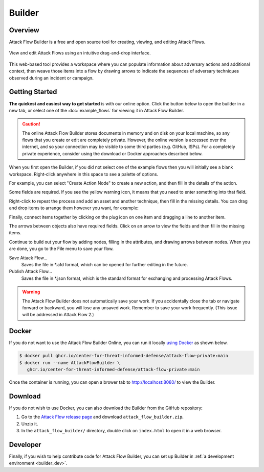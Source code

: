 Builder
=======

Overview
--------

Attack Flow Builder is a free and open source tool for creating, viewing, and editing
Attack Flows.

.. figure:: _static/builder1.png
   :alt: Screenshot of Attack Flow Builder.
   :align: center

   View and edit Attack Flows using an intuitive drag-and-drop interface.

This web-based tool provides a workspace where you can populate information about
adversary actions and additional context, then weave those items into a flow by drawing
arrows to indicate the sequences of adversary techniques observed during an incident or
campaign.

Getting Started
---------------

**The quickest and easiest way to get started** is with our online option. Click the
button below to open the builder in a new tab, or select one of the :doc:`example_flows`
for viewing it in Attack Flow Builder.

.. caution::

   The online Attack Flow Builder stores documents in memory and on disk on your local
   machine, so any flows that you create or edit are completely private. However, the
   online version is accessed over the internet, and so your connection may be visible
   to some third parties (e.g. GitHub, ISPs). For a completely private experience,
   consider using the download or Docker approaches described below.

.. raw:: html

    <p>
        <a class="btn btn-primary" target="_blank" href="../ui/">
         Open Attack Flow Builder <i class="fa fa-external-link"></i></a>
    </p>

When you first open the Builder, if you did not select one of the example flows then
you will initially see a blank workspace. Right-click anywhere in this space to see a
palette of options.

.. image:: _static/builder2.png
  :width: 400
  :alt: Right-click to see a menu of options for nodes to create.

For example, you can select "Create Action Node" to create a new action, and then fill
in the details of the action.

.. image:: _static/builder7.png
  :width: 400
  :alt: An example of an action this is missing a required attribute.

Some fields are required. If you see the yellow warning icon, it means that you need
to enter something into that field.

.. image:: _static/builder3.png
  :width: 400
  :alt: An example of an action with filled-in attributes.

Right-click to repeat the process and add an asset and another technique, then fill in
the missing details. You can drag and drop items to arrange them however you want, for
example:

.. image:: _static/builder4.png
  :alt: Two actions and an asset with filled-in attributes

Finally, connect items together by clicking on the plug icon on one item and dragging a
line to another item.

.. image:: _static/builder5.png
  :alt: The finished flow with connections between items.

The arrows between objects also have required fields. Click on an arrow to view the
fields and then fill in the missing items.

.. image:: _static/builder8.png
  :alt: An example of a relationship that is missing a required attribute.

Continue to build out your flow by adding nodes, filling in the attributes, and drawing
arrows between nodes. When you are done, you go to the File menu to save your flow.

.. image:: _static/builder6.png
  :width: 300
  :alt: How to save flows.

Save Attack Flow…
   Saves the file in \*.afd format, which can be opened for further editing in the
   future.
Publish Attack Flow…
   Saves the file in \*.json format, which is the standard format for exchanging and
   processing Attack Flows.

.. warning::

   The Attack Flow Builder does not automatically save your work. If you accidentally
   close the tab or navigate forward or backward, you will lose any unsaved work.
   Remember to save your work frequently. (This issue will be addressed in Attack Flow
   2.)

Docker
------

If you do not want to use the Attack Flow Builder Online, you can run it locally `using
Docker <https://www.docker.com/>`__ as shown below.

.. code:: shell

   $ docker pull ghcr.io/center-for-threat-informed-defense/attack-flow-private:main
   $ docker run --name AttackFlowBuilder \
      ghcr.io/center-for-threat-informed-defense/attack-flow-private:main

Once the container is running, you can open a brower tab to http://localhost:8080/ to
view the Builder.

Download
--------

If you do not wish to use Docker, you can also download the Builder from the GitHub
repository:

1. Go to the `Attack Flow release page
   <https://github.com/center-for-threat-informed-defense/attack-flow/releases>`__
   and download ``attack_flow_builder.zip``.
2. Unzip it.
3. In the ``attack_flow_builder/`` directory, double click on ``index.html`` to open
   it in a web browser.

Developer
---------

Finally, if you wish to help contribute code for Attack Flow Builder, you can set up
Builder in :ref:`a development environment <builder_dev>`.
